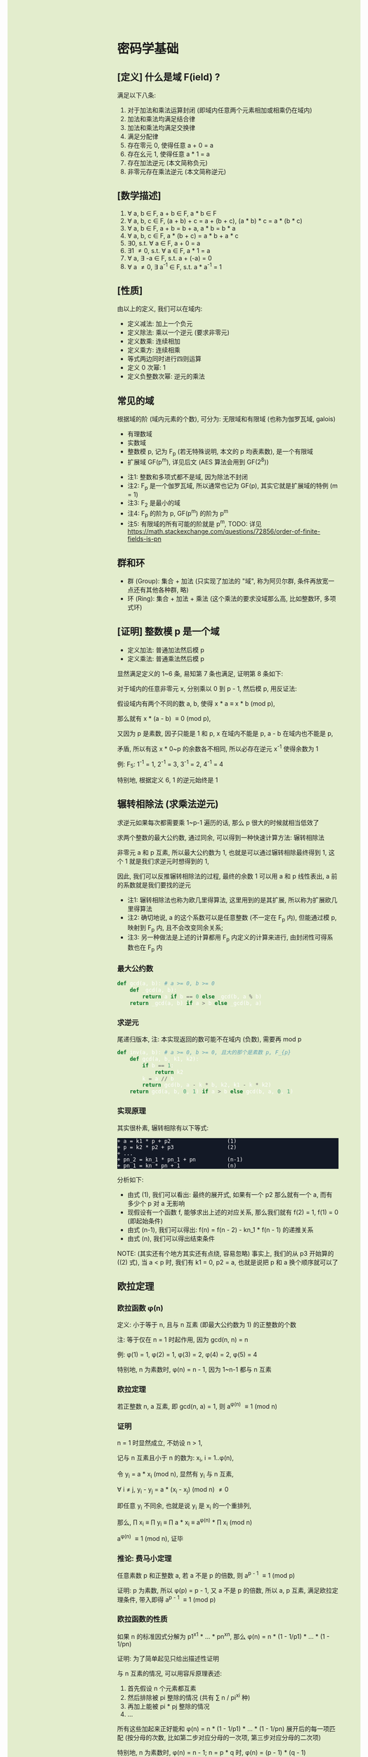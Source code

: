 #+AUTHOR: wfj
#+EMAIL: wufangjie1223@126.com
#+OPTIONS: ^:{} \n:t email:t
#+HTML_HEAD_EXTRA: <style type="text/css"> body {padding-left: 26%; background: #e3edcd;} #table-of-contents {position: fixed; width: 25%; height: 100%; top: 0; left: 0; overflow-y: scroll; resize: horizontal;} i {color: #666666;} pre, pre.src:before {color: #ffffff; background: #131926;} </style>
#+HTML_HEAD_EXTRA: <script type="text/javascript"> function adjust_html(){document.getElementsByTagName("body")[0].style.cssText="padding-left: "+(parseInt(document.getElementById("table-of-contents").style.width)+5)+"px; background: #e3edcd;"}; window.onload=function(){document.getElementById("table-of-contents").addEventListener("mouseup",adjust_html,true)}</script>

* 密码学基础
** [定义] 什么是域 F(ield) ?
满足以下八条:
1. 对于加法和乘法运算封闭 (即域内任意两个元素相加或相乘仍在域内)
2. 加法和乘法均满足结合律
3. 加法和乘法均满足交换律
4. 满足分配律
5. 存在零元 0, 使得任意 a + 0 = a
6. 存在幺元 1, 使得任意 a * 1 = a
7. 存在加法逆元 (本文简称负元)
8. 非零元存在乘法逆元 (本文简称逆元)

** [数学描述]
1. \forall a, b \in F, a + b \in F, a * b \in F
2. \forall a, b, c \in F, (a + b) + c = a + (b + c), (a * b) * c = a * (b * c)
3. \forall a, b \in F, a + b = b + a, a * b = b * a
4. \forall a, b, c \in F, a * (b + c) = a * b + a * c
5. \exists 0, s.t. \forall a \in F, a + 0 = a
6. \exists 1 \ne 0, s.t. \forall a \in F, a * 1 = a
7. \forall a, \exists -a \in F, s.t. a + (-a) = 0
8. \forall a \ne 0, \exists a^{-1} \in F, s.t. a * a^{-1} = 1

** [性质]
由以上的定义, 我们可以在域内:
+ 定义减法: 加上一个负元
+ 定义除法: 乘以一个逆元 (要求非零元)
+ 定义数乘: 连续相加
+ 定义乘方: 连续相乘
+ 等式两边同时进行四则运算
+ 定义 0 次幂: 1
+ 定义负整数次幂: 逆元的乘法

** 常见的域
根据域的阶 (域内元素的个数), 可分为: 无限域和有限域 (也称为伽罗瓦域, galois)

+ 有理数域
+ 实数域
+ 整数模 p, 记为 F_{p} (若无特殊说明, 本文的 p 均表素数), 是一个有限域
+ 扩展域 GF(p^{m}), 详见后文 (AES 算法会用到 GF(2^{8}))


+ 注1: 整数和多项式都不是域, 因为除法不封闭
+ 注2: F_{p} 是一个伽罗瓦域, 所以通常也记为 GF(p), 其实它就是扩展域的特例 (m = 1)
+ 注3: F_{2} 是最小的域
+ 注4: F_{p} 的阶为 p, GF(p^{m}) 的阶为 p^{m}
+ 注5: 有限域的所有可能的阶就是 p^{m}, TODO: 详见 https://math.stackexchange.com/questions/72856/order-of-finite-fields-is-pn

** 群和环
+ 群 (Group): 集合 + 加法 (只实现了加法的 "域", 称为阿贝尔群, 条件再放宽一点还有其他各种群, 略)
+ 环 (Ring): 集合 + 加法 + 乘法 (这个乘法的要求没域那么高, 比如整数环, 多项式环)

** [证明] 整数模 p 是一个域
+ 定义加法: 普通加法然后模 p
+ 定义乘法: 普通乘法然后模 p

显然满足定义的 1~6 条, 易知第 7 条也满足, 证明第 8 条如下:

对于域内的任意非零元 x, 分别乘以 0 到 p - 1, 然后模 p, 用反证法:

假设域内有两个不同的数 a, b, 使得 x * a \equiv x * b (mod p),

那么就有 x * (a - b) \equiv 0 (mod p),

又因为 p 是素数, 因子只能是 1 和 p, x 在域内不能是 p, a - b 在域内也不能是 p,

矛盾, 所以有这 x * 0~p 的余数各不相同, 所以必存在逆元 x^{-1} 使得余数为 1

例: F_{5}: 1^{-1} = 1, 2^{-1} = 3, 3^{-1} = 2, 4^{-1} = 4

特别地, 根据定义 6, 1 的逆元始终是 1

** 辗转相除法 (求乘法逆元)
求逆元如果每次都需要乘 1~p-1 遍历的话, 那么 p 很大的时候就相当低效了

求两个整数的最大公约数, 通过同余, 可以得到一种快速计算方法: 辗转相除法

非零元 a 和 p 互素, 所以最大公约数为 1, 也就是可以通过辗转相除最终得到 1, 这个 1 就是我们求逆元时想得到的 1,

因此, 我们可以反推辗转相除法的过程, 最终的余数 1 可以用 a 和 p 线性表出, a 前的系数就是我们要找的逆元

+ 注1: 辗转相除法也称为欧几里得算法, 这里用到的是其扩展, 所以称为扩展欧几里得算法
+ 注2: 确切地说, a 的这个系数可以是任意整数 (不一定在 F_{p} 内), 但能通过模 p, 映射到 F_{p} 内, 且不会改变同余关系;
+ 注3: 另一种做法是上述的计算都用 F_{p} 内定义的计算来进行, 由封闭性可得系数也在 F_{p} 内

*** 最大公约数
#+begin_src python
def gcd(a, b): # a >= 0, b >= 0
    def _gcd(a, b):
        return a if b == 0 else _gcd(b, a % b)
    return _gcd(a, b) if a > b else _gcd(b, a)
#+end_src

*** 求逆元
尾递归版本, 注: 本实现返回的数可能不在域内 (负数), 需要再 mod p
#+begin_src python
def inv(a, b): # a >= 0, b >= 0, 且大的那个是素数 p, F_{p}
    def gcd(a, b, k1, k2):
        if b == 1:
            return k2
        k = a // b
        return gcd(b, a - k * b, k2, k1 - k * k2)
    return gcd(a, b, 0, 1) if a > b else gcd(b, a, 0, 1)
#+end_src

*** 实现原理
其实很朴素, 辗转相除有以下等式:
#+begin_src
+ a = k1 * p + p2                  (1)
+ p = k2 * p2 + p3                 (2)
+ ...
+ pn_2 = kn_1 * pn_1 + pn          (n-1)
+ pn_1 = kn * pn + 1               (n)
#+end_src

分析如下:
+ 由式 (1), 我们可以看出: 最终的展开式, 如果有一个 p2 那么就有一个 a, 而有多少个 p 对 a 无影响
+ 现假设有一个函数 f, 能够求出上述的对应关系, 那么我们就有 f(2) = 1, f(1) = 0 (即起始条件)
+ 由式 (n-1), 我们可以得出: f(n) = f(n - 2) - kn_1 * f(n - 1) 的递推关系
+ 由式 (n), 我们可以得出结束条件

NOTE: (其实还有个地方其实还有点绕, 容易忽略) 事实上, 我们的从 p3 开始算的 ((2) 式), 当 a < p 时, 我们有 k1 = 0, p2 = a, 也就是说把 p 和 a 换个顺序就可以了

** 欧拉定理
*** 欧拉函数 \phi(n)
定义: 小于等于 n, 且与 n 互素 (即最大公约数为 1) 的正整数的个数

注: 等于仅在 n = 1 时起作用, 因为 gcd(n, n) = n

例: \phi(1) = 1, \phi(2) = 1, \phi(3) = 2, \phi(4) = 2, \phi(5) = 4

特别地, n 为素数时, \phi(n) = n - 1, 因为 1~n-1 都与 n 互素

*** 欧拉定理
若正整数 n, a 互素, 即 gcd(n, a) = 1, 则 a^{\phi(n)} \equiv 1 (mod n)

*** 证明
n = 1 时显然成立, 不妨设 n > 1,

记与 n 互素且小于 n 的数为: x_{i}, i = 1..\phi(n),

令 y_{i} = a * x_{i} (mod n), 显然有 y_{i} 与 n 互素,

\forall i \ne j, y_{i} - y_{j} = a * (x_{i} - x_{j}) (mod n) \ne 0

即任意 y_{i} 不同余, 也就是说 y_{i} 是 x_{i} 的一个重排列,

那么, \prod x_{i} \equiv \prod y_{i} \equiv \prod a * x_{i} \equiv a^{\phi(n)} * \prod x_{i} (mod n)

a^{\phi(n)} \equiv 1 (mod n), 证毕

*** 推论: 费马小定理
任意素数 p 和正整数 a, 若 a 不是 p 的倍数, 则 a^{p - 1} \equiv 1 (mod p)

证明: p 为素数, 所以 \phi(p) = p - 1, 又 a 不是 p 的倍数, 所以 a, p 互素, 满足欧拉定理条件, 带入即得 a^{p - 1} \equiv 1 (mod p)

*** 欧拉函数的性质
如果 n 的标准因式分解为 p1^{x1} * ... * pn^{xn}, 那么 \phi(n) = n * (1 - 1/p1) * ... * (1 - 1/pn)

证明: 为了简单起见只给出描述性证明

与 n 互素的情况, 可以用容斥原理表述:
1. 首先假设 n 个元素都互素
2. 然后排除被 pi 整除的情况 (共有 \sum n / pi^{xi} 种)
3. 再加上能被 pi * pj 整除的情况
4. ...

所有这些加起来正好能和 \phi(n) = n * (1 - 1/p1) * ... * (1 - 1/pn) 展开后的每一项匹配 (按分母的次数, 比如第二步对应分母的一次项, 第三步对应分母的二次项)

特别地, n 为素数时, \phi(n) = n - 1; n = p * q 时, \phi(n) = (p - 1) * (q - 1)

** 原根 (primitive roots)
*** 元素的阶 (注意区别于域的阶)
n 为大于 1 的整数, a, n 互素, 使得 a^{n} \equiv 1 (mod n) 成立的最小整数 x 称为 a 模 n 的阶, 符号为 Ord_{n}(a)

存在性: 由欧拉定理, 可知存在 x = \phi(n) \equiv 1 (mod n),

例:
+ Ord_{7}(1) = 1, # 1
+ Ord_{7}(2) = 3, # 2, 4, 1
+ Ord_{7}(3) = 6, # 3, 2, 6, 4, 5, 1
+ Ord_{7}(4) = 3, # 4, 2, 1
+ Ord_{7}(5) = 6, # 5, 4, 6, 2, 3, 1
+ Ord_{7}(6) = 2, # 6, 1

注: 可以看出, 因为有 \phi(n) 保底, 所以 Ord_{n}(x) 都是 \phi(n) 的因子

*** 原根
满足 Ord_{n}(x) = \phi(n) 的 x

+ 注1: 不一定存在, 比如 Ord_{8}, (存在条件: n = 2, 4, p^{k}, 2 * p^{k} (p 为奇素数)), 当然我们最常用的 n 为素数时是存在的 (证明需要同余方程)
+ 注2: 可以存在多个, 比如 Ord_{7} 的 3 和 5
+ 注3: 当 n 为素数时, 原根可以通过自乘 **生成** F_{p} 的所有非零元 (生成元 / 本原元) (generator / primitive element)

** 扩展域 GF(p^{m})
*** 用多项式来表述
a = \sum a_{i} * p^{i}, 其中 a_{i} \in F_{p}, i = 0, 1, ..., m-1

其中每个 a_{i} 都有 p 个取值, 所以总共有 p^{m} 个成员 (阶为 p^{m})

*** 定义加法
多项式加法 (对应项的系数相加) 后求模

注: 显然是满足域对加法的所有要求

*** 定义乘法
多项式乘法 (两两相乘, 同次项相加, 求模)

+ 注1: 这样会导致次数大于 m - 1 (即不在域内), 需要约定不可约多项式求余式 (类比求模的除法)
+ 注2: 特别地, 当 p 等于 2 时, 该域就是有限位数的二进制
+ 注3: 显然满足域对乘法的所有要求 (逆元的存在性证明见下一节)

*** 乘法逆元存在性的证明 (模仿 F_{p})
任意确定的 a \in GF(p^{m}), c 是最高次项为 m 的不可约多项式 (prime polynomial), 那么可以证明: 任意 b_{i} \in GF(p^{m}), a * b_{i} (mod c) 是 b_{i} 的一个重排列

用反证法, 若不是重排列, 则必存在 i, j, 使得 a * (b_{i} - b_{j}) \equiv 0 (mod c), 和 c 的定义矛盾

所以存在 b_{i} 使得 a * b_{i} \equiv 1 (mod c)

注: 不可约多项式可以有多个, 比如对于 GF(2^{8}), 可以是 0b100011011 或 0b100011101, 这些不可约多项式的选择更多是生成元的不同 (详见下一节)

*** 加速
多项式的乘除是比较慢的, 但好在是有限域, 我们可以通过查表来用空间换时间, 那么乘除法各需要 O(N^{2}) 的空间, 有没有可能把空间复杂度降到 O(N)?

假设我们有一个生成元 g, 有限域内的任意非零元 a 都可以用 g^{n} 来表示, 也就是说有 n = log_{g}(a) (不会引起混淆, 所以可以把 log_{g} 简写成 log)

那么我们就可以把复杂的乘除转化成简单的加减法: a * b = g^{log(a)} * g^{log(b)} = g^{log(a) + log(b)}

如果我们对任意元素 (空间复杂度为 N), 都算好了对数和指数表, 那么乘除我们就可以化简为查对数表, 然后加减, 然后查指数表!

验证是否为生成元, 建表的代码实现如下:
#+begin_src python
def galois_mul(lhs, rhs, p):
    res = 0
    while lhs != 0:
        if lhs & 1:
            res ^= rhs
        lhs >>= 1
        if rhs & 0x80:
            rhs <<= 1
            rhs ^= p
        else:
            rhs <<= 1
            rhs &= 0xff
    return res


def print_hex_table(table):
    for i in range(16):
        print(" ".join(["{:02x}".format(v)
      		        for v in table[i * 16 : (i + 1) * 16]]))


n = 256
exp_table = [0] * n
log_table = [0] * n
v = 1 # 0 次
for i in range(n):
    exp_table[i] = v
    log_table[v] = i
    v = galois_mul(v, 2, 0b100011101)
    #v = galois_mul(v, 3, 0b100011011)

print(len(set(exp_table)))
print_hex_table(exp_table)
print('-' * 50)
print_hex_table(log_table)
#+end_src

*** 应用
+ AES 列混淆乘法
+ 二维码 EC 冗余

** 三大计算难题 (安全依据)
+ 离散对数难题
+ 大整数因式分解难题
+ 椭圆曲线离散对数难题 (其实是数乘的逆运算)

** [作用] 为什么是密码学的基础
+ F_{p} 上的四则运算会在密码学频繁用到, 我们知道了 F_{p} 是一个域, 那么我们就可以放心地做各种复杂的运算了
+ 三大计算难题都是建立在 F_{p} 上, (变成非单调, 欧拉定理这些)

* 基本方法
** ElGamal
1. 生成私钥 x
2. 通过 y \equiv g^{x} (mod p), 生成和计算公钥 (y, g, p)
3. 加密: 发送消息 M 时, 随机生成一个临时私钥 k, 发送 C1 = g^{k} (mod p) 和 C2 = y^{k} * M (mod p)
4. 解密: 那么拥有私钥的一方就可以通过 C2 / (C1^{x}) = y^{k} * M / g^{k*x} = M 来解密

+ 注1: 消息的二进制表示就是那个要来计算的整数 M, 要求 < p
+ 注2: 解密时用的不是实数域的除法, 而是 F_{p} 上的除法, 需要用逆元的定义, 以及交换律和结合律
+ 注3: 安全依据: 离散对数难题 (知道了上述公钥, 不能通过类似求对数的方法快速求出私钥 x)
+ 注4: g 的选择, 根据上一节, 若 g 是本原元, 能最大程度提高安全性

** DH 算法
+ 约定公共参数: p (大素数, 大于 1024 bits), g (小素数, 2 或 5)
+ 服务器生成随机数 a, 计算得到 Ys = g^{a} (mod p), 发送 Ys 给客户端
+ 客户端生成随机数 b, 计算得到 Yc = g^{b} (mod p), 发送 Yc 给客户端
+ 发送完毕后, 双方可以不用泄露 a, b, 各自计算出商定好的密钥 Z:
  + 服务器: Z = Yc^{a} (mod p)
  + 客户端: Z = Ys^{b} (mod p)

+ 注1: 这个服务器可以是另一个客户端
+ 注2: 商定完密码后, 就可以通过该密码进行对称加密解密了
+ 注3: 一般需要 g 是原根, 以降低被破解的难度
+ 注4: telegram 对 p 还有额外要求, g 可以是 2, 3, 4, 5, 6, 7, 详见 https://core.telegram.org/api/end-to-end#sending-a-request

** 数字签名
+ 签名: signature(hash(M), private_key) -> sig
+ 验证: validate(hash(M), public_key, sig) -> bool

TODO: 为什么不直接用 M, 而是需要 hash(M), 效率? 安全?

+ 注1: 保证在验证时公钥是不可以被篡改, 或者说有能力鉴别公钥的真伪, 这时就需要 CA 和数字证书了
+ 注2: 防止重放攻击 (比如多次付款), 这时就需要在消息内写上消息编号之类的数据

* ECC (椭圆曲线密码学)
** 参考资料
https://zhuanlan.zhihu.com/p/42629724

这篇文章, 背景介绍可以看看, 举的几个例子用来入门很不错

** 椭圆曲线的一般形式
椭圆曲线方程: y^{2} = x^{3} + a * x + b, 其中 a, b 为指定常数 (貌似还有一些特殊限制, 我的知识储备不足以了解这些细节, 不过现在也用不上)

+ 注1: 这个是定义在实数域上的, 一定要注意与下面要讲的密码学中定义在有限域上的椭圆曲线的区别
+ 注2: 这个一般形式, 我们只会在后面证明加法的封闭性的时候用到
+ 注3: 更一般的椭圆还有 x 的二次项, 比如著名的 25519: y^{2} = x^{3} + 486662 * x^{2} + x

** 密码学中的椭圆曲线
椭圆曲线是连续的, 不好用于加密解密, 考虑把椭圆曲线定义到有限域 F_{p} 上 (专业术语叫仿射变换):

y^{2} \equiv x^{3} + a * x + b (mod p), 其中 p 为素数, a, b 为非负整数 (TODO: 待考证), x \in F_{p}, y \in F_{p}

注: ECC 上的点, 我们只实现了加法, 只是一个群 (阿贝尔群); 但是它又分为 x 和 y 坐标, 均为 F_{p} 域内的点, 所以人们通常也会称为有限域内的点

** 常用 ECC
+ (比特币) p = 2^{256} - 2^{32} - 2^{9} - 2^{8} - 2^{7} - 2^{6} - 2^{4} - 1, a = 0, b = 7
+ p = 23, a = 1, b = 1
+ p = 11, a = 1, b = 6
+ (ec25519) p = 2^{256} - 19, (这个有二次项 486662, a = 1, b = 0)

注: 一种简单的构造方法, 可以先确定 a 和 一个点 P(x, y), 通过方程求出 b, p 的话可以任意选择 (但不应过小, 域太小没实际意义)

** 为什么 ECC 的零元是无穷远点
通常 ECC 的 b 的取值不为零, 所以代码实现时, 可以用 P(0, 0) 来代替无穷远点

因为 b \ne 0, 所以 P(0, 0) 不在椭圆曲线上, 可以借来使用

猜测: 可能是满足条件的零元不存在, 所以就造了一个出来, 赋予它特殊的计算规则, 反正它不在有限域上, 那就说它在无穷远点吧?

** ECC 的负元
观察椭圆曲线等式, 易知若 P(x, y) 是有限域上满足等式的点, 那么 P(x, -y) 也满足等式, 可以作为负元 (但需要一些调整)

因为 P(x, -y) 不在有限域上, 就像在 F_{5} 域内我们不能说 3 的负元是 -3, 而应该是 5 + (-3) = 2

同理, 根据二项式展开的性质, 知 P(x, p - y) 也满足等式, 且在有限域内, 作为负元再合适不过

*** 注1: 根据负元的定义 P(x, y) + P(x, p - y) = 0 (零元, 即无穷远点) 这一点在定义加法的时候要特别注意

*** 注2: 对于同一个 x = x1, 有限域内最多有两个点, 证明如下:
若对于 x = x1 有以下等式成立:
#+begin_src
+ y1^{2} \equiv x1^{3} + a * x1 + b (mod p)
+ y2^{2} \equiv x1^{3} + a * x1 + b (mod p)
#+end_src
由 mod p 的性质知: (y1 - y2) * (y1 + y2) \equiv 0 (mod p), 这里的加减法是域内的加减法, 且 p 为素数, 所以最多有两个点 P(x1, y1), P(x1, p - y1)

其中单个点的情况是 y1 = 0, 这时它的负元就是它自己, x 满足 x^{3} + a * x + b \equiv 0 (mod p)

** ECC 的加法
1. 规则一: 若 P2 为 P1 的负元, 规定 P1 + P2 = 0
2. 规则二 (为什么这样定义, 详见下一节的封闭性证明):
#+begin_src python
if (x1, y1) != (x1, y2):
    k = (y2 - y1) / (x2 - x1)
else:
    k = (3 * x1 ** 2 + a) / (2 * y1)
x3 = k ** 2 - x1 - x2
y3 = k * (x1 - x3) - y1
#+end_src

+ 注1: 很多资料都是把 k 写成 \lambda 的, 其实就是计算斜率
+ 注2: P1 != P2 时, 还是有可能 x2 = x1 的, 根据上一节的注2, 这时应用规则一
+ 注3: P1 = P2 时, 如果有 y1 = 0, 那么计算 k 时分母为零, 但这是不可能的, y1 = 0, 根据上一节的注2, 此时 P1 的负元就是它自己, 这时应用规则一
+ 注4: 上述规则二, 是为了同时能表示实数域上和有限域上才写成那样的; 实际在有限域上的除法就是用的 F_{p} 的除法, 最后也需要模 p (至于为什么可以这么做, 可能是仿射变换的性质吧)

** 加法的封闭性证明
很多资料多会讲, 椭圆曲线加法, 就是椭圆曲线上两点 (可相同) 确定的直线 (相同点时为切线) 与椭圆曲线的交点, 然后关于 x 轴翻转, 但没给出更进一步的解释

以下采用启发式证明的方式, 也就是我一步步发现的过程
*** 计算 y 坐标
我最先发现的是: y3 的计算可以看成 -(k * (x3 - x1) + y1), 这放在实数域上, 这就是根据斜率求 y 坐标, 然后再关于 x 轴翻转

*** 再看 k 的定义
+ P1 != P2 时就是斜率的计算公式
+ P1 = P2 时, 等式两边对 x 求导得 2 * y * f'(x) = 3 * x^{2} + a, 即 k = f'(x) = (3 * x^{2} + a) / (2 * y)

*** 再来计算 x 坐标
不妨令 z = y^{2},

那么椭圆曲线其实就是 xoz 坐标系上的三次曲线: z = x^{3} + a * x + b,

同样地, 那条直线在 xoz 坐标系上的方程是 z = (k * (x - x1) + x1)^{2},

两者相交就是 (k * (x - x1) + x1)^{2} = x^{3} + a * x + b, (式1)

是关于 x 的三次方程, 最多有三个解, 正好是我们知道的 x1, x2, x3, 可表示成 (x - x1) * (x - x2) * (x - x3) = 0 (式2)

然后比较两者关于 x 的二次项系数, 得出 -(x1 + x2 + x3) = -k^{2}

至此, 我们得到了之前的计算公式 x3 = k^{2} - x1 - x2,

就是说之前定义的加法其实就是求两点确定的直线与椭圆曲线的交点, 然后关于 x 轴翻转

对于任意两点, 相加有以下三种情况:
1. P1 = -P2, 结果是 0, 封闭
2. P1, P2 有一个为零元时, 根据零元的定义, 封闭
3. 其他情况, k 的计算都是有意义的 (除数不为 0), 结果存在并在椭圆曲线上, 封闭
综上所述, 我们证明了加法的封闭性

** 加法的交换律, 结合律
对于负元, 零元的情况, 显然满足交换律和结合律

一般情况, 交换律可根据定义直接得出

结合律看似容易, 其实需要非常复杂的计算 (带入之前的公式, 我是算不过来) 或者一些几何学的知识, 有兴趣可以研究研究: https://www.zhihu.com/question/296821640

** 椭圆曲线加密 (类比之前的 ElGamal)
1. 生成私钥 k
2. 根据 G = (xg, yg), (椭圆曲线上约定点), 计算公钥 P = k * G = (xp, yp)
3. 加密: 发送消息 M 时, 随机临时私钥 r, 发送 C1 = r * G, C2 = r * P + M
4. 解密: k * C1 - C2 = k * r * G - r * k * G + M = M

** ECDH (类比之前的 DH)
1. 约定公共参数 p, G
2. 服务器生成私钥 a, 计算得到 Ys = a * G (mod p), 发送给客户端
3. 客户端生成私钥 b, 计算得到 Yc = b * G (mod p), 发送给服务器
4. 发送完毕后, 双方可以不用泄露 a, b, 各自计算出商定好的密钥 Z:
  + 服务器: Z = a * Yc (mod p)
  + 客户端: Z = b * Ys (mod p)

** (ECDSA) (椭圆曲线数字签名算法)
类似 ElGamal, 设原私钥 k, 原公钥 P(xp, yp) = k * G,
NOTE: n 称为 G 的阶, 满足 n * G = O, 其中 O 为单位元, 例 E_{23}(1, 1) 上 (3, 10) 的阶为 28
1. 随机生成新私钥 r, R(xr, yr) = r * G (新公钥) 使得 xr != 0 (mod n)
2. s = r^{-1} * (hash(m) + xr * k), 满足 s != 0 (mod n), (否则重新从头来过)

验证: hash(m) * s^{-1} * G + xr * s^{-1} * P 就是 R(xr, yr)

用相同的 r 是不安全的, 详见:
https://en.wikipedia.org/wiki/Elliptic_Curve_Digital_Signature_Algorithm


网上有另一种方法, 看起来更简单
1. 同上
2. s = r - hash(m) * k (mod p)

验证: s * G + hash(m) * P 就是 R (判断只用 x 坐标)
因为 s * G = r * G - hash(m) * k * G = R - hash(m) * P

TODO: 我无法推导两者的等价关系, 也无法指出后一种是否存在不妥

*** 注意
+ 第一种方法要求 n 是素数, 所以 (23, 1, 1) 的例子并不合适, 并且其中的 r^{-1}, s^{-1} 都是 (mod n) 的逆元
+ 第二种方法没有这种要求

有限域上的椭圆曲线图, 对称轴并不是 x 轴, 而是 p / 2 (y = 0 时, 理论上不是对称的)

https://blog.csdn.net/zhuiyunzhugang/article/details/107589223
#+BEGIN_SRC rust
let ec = ECC::new(23, 1, 1);
assert_eq!(Point::new(4, 0), ec.mul_k_p_logn(14, &Point::new(3, 10)));
#+END_SRC

* RSA
+ 任取两个大素数 p, q
+ 计算 n = p * q (公钥1),
+ 计算欧拉函数 \phi(n) = (p - 1) * (q - 1)
+ 任选大整数 e (公钥2), 满足 gcd(e, \phi(n)) = 1,
+ 确定密钥 d: 满足 d * e \equiv 1 (mod \phi(n))
+ 加密: 消息 M, 发送 C = M^{e} (mod n)
+ 解密: M = C^{d} (mod n) (证明略)

证明: M^{e * d} = M^{k * \phi(n) + 1}, 若 M 与 n 互素, 由欧拉定理即可得结论, 不互素情况详见: https://zhuanlan.zhihu.com/p/48994878

+ 注1: 确定密钥过程, 类似求逆元, 但因为 \phi(n) 不是素数, 所以可能不存在, 可以用扩展欧几里得算法求解
+ 注2: 安全依据: 大整数因式分解难题

* TODO AES
详见代码

* TODO 25519
** (加密) curve25519
** (交换) x25519
** (签名) ed25519
